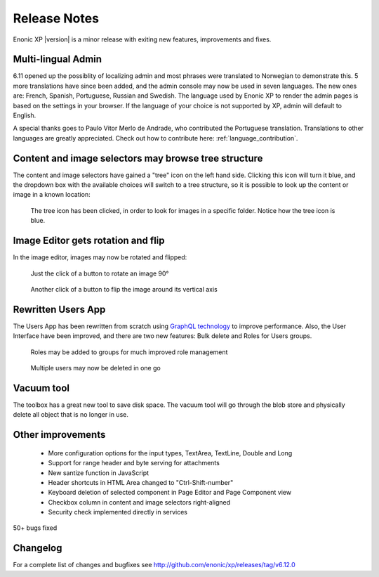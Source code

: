 Release Notes
=============

Enonic XP |version| is a minor release with exiting new features, improvements and fixes.


Multi-lingual Admin
-------------------

6.11 opened up the possiblity of localizing admin and most phrases were translated to Norwegian to demonstrate this.
5 more translations have since been added, and the admin console may now be used in seven languages.
The new ones are: French, Spanish, Portuguese, Russian and Swedish.
The language used by Enonic XP to render the admin pages is based on the settings in your browser.
If the language of your choice is not supported by XP, admin will default to English.

A special thanks goes to Paulo Vitor Merlo de Andrade, who contributed the Portuguese translation.
Translations to other languages are greatly appreciated.  Check out how to contribute here: :ref:`language_contribution`.


Content and image selectors may browse tree structure
-----------------------------------------------------

The content and image selectors have gained a "tree" icon on the left hand side.  Clicking this icon will turn it blue, and the dropdown
box with the available choices will switch to a tree structure, so it is possible to look up the content or image in a known location:

.. figure:: images/image-selector-tree.png

  The tree icon has been clicked, in order to look for images in a specific folder.  Notice how the tree icon is blue.


Image Editor gets rotation and flip
-----------------------------------

In the image editor, images may now be rotated and flipped:

.. figure:: images/image-editor-rotate.png

  Just the click of a button to rotate an image 90°


.. figure:: images/image-editor-flip.png

  Another click of a button to flip the image around its vertical axis


Rewritten Users App
-------------------

The Users App has been rewritten from scratch using `GraphQL technology <http://graphql.org>`_ to improve performance.
Also, the User Interface have been improved, and there are two new features:  Bulk delete and Roles for Users groups.

.. figure:: images/users-group-roles.png

  Roles may be added to groups for much improved role management


.. figure:: images/users-bulk-delete.png

  Multiple users may now be deleted in one go


Vacuum tool
-----------

The toolbox has a great new tool to save disk space.  The vacuum tool will go through the blob store and physically
delete all object that is no longer in use.


Other improvements
------------------

  * More configuration options for the input types, TextArea, TextLine, Double and Long
  * Support for range header and byte serving for attachments
  * New santize function in JavaScript
  * Header shortcuts in HTML Area changed to "Ctrl-Shift-number"
  * Keyboard deletion of selected component in Page Editor and Page Component view
  * Checkbox column in content and image selectors right-aligned
  * Security check implemented directly in services

50+ bugs fixed


Changelog
---------
For a complete list of changes and bugfixes see http://github.com/enonic/xp/releases/tag/v6.12.0
